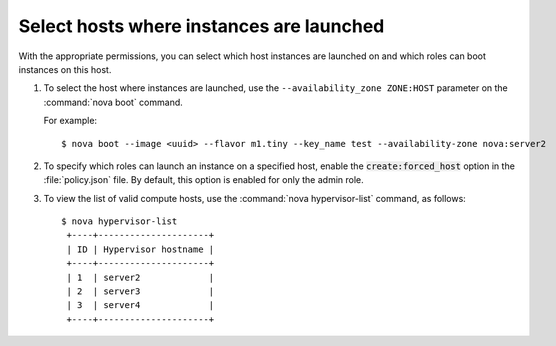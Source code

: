 =========================================
Select hosts where instances are launched
=========================================

With the appropriate permissions, you can select which
host instances are launched on and which roles can boot instances
on this host.

#. To select the host where instances are launched, use
   the ``--availability_zone ZONE:HOST`` parameter on the
   :command:`nova boot` command.

   For example::

   $ nova boot --image <uuid> --flavor m1.tiny --key_name test --availability-zone nova:server2

#. To specify which roles can launch an instance on a
   specified host, enable the :code:`create:forced_host` option in
   the :file:`policy.json` file. By default, this option is
   enabled for only the admin role.

#. To view the list of valid compute hosts, use the
   :command:`nova hypervisor-list` command, as follows::

    $ nova hypervisor-list
     +----+---------------------+
     | ID | Hypervisor hostname |
     +----+---------------------+
     | 1  | server2             |
     | 2  | server3             |
     | 3  | server4             |
     +----+---------------------+
